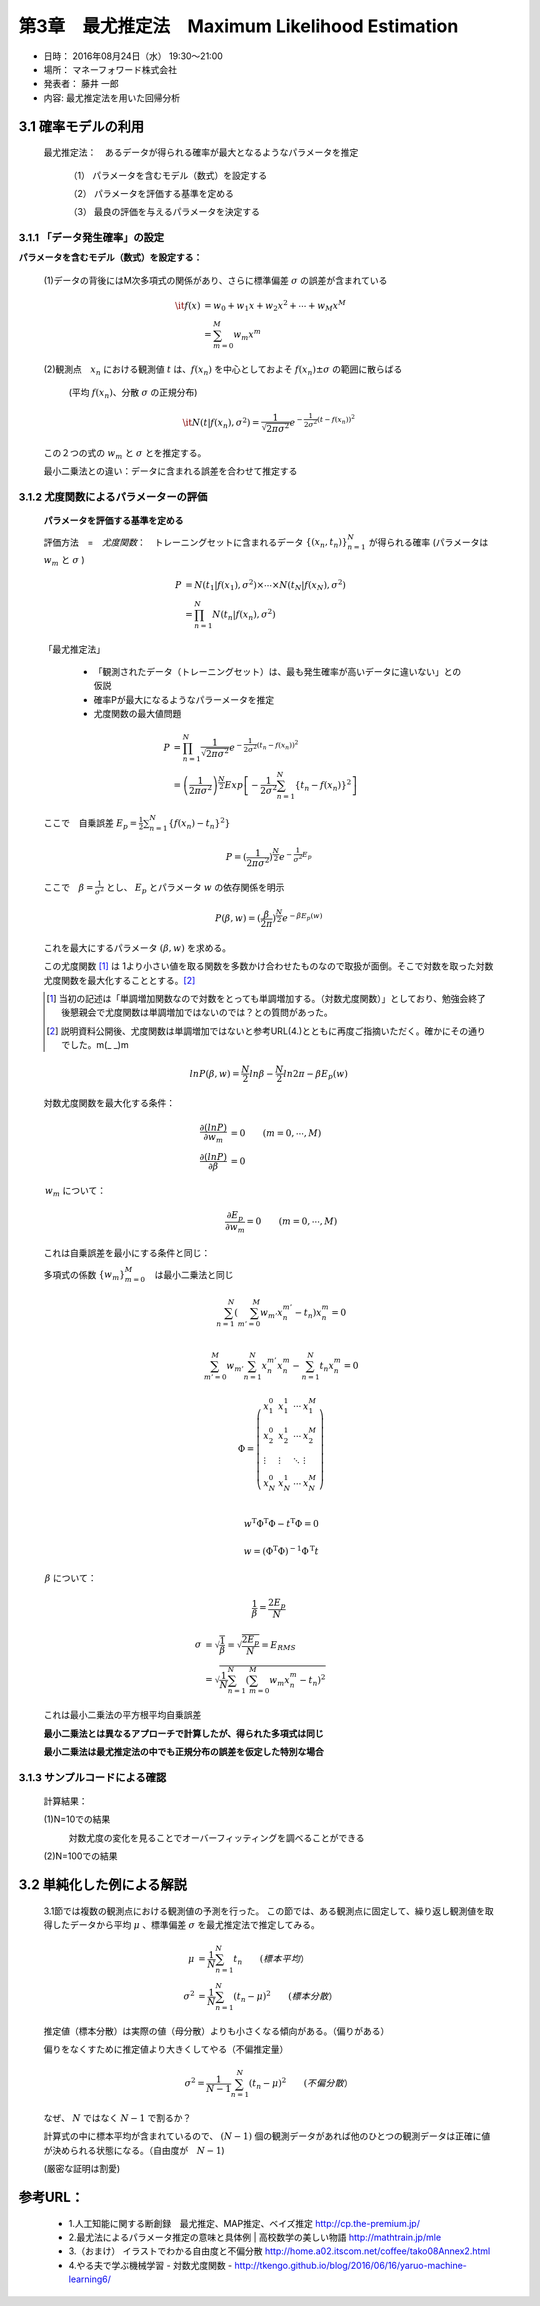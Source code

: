==================================================
第3章　最尤推定法　Maximum Likelihood Estimation
==================================================

* 日時： 2016年08月24日（水） 19:30～21:00
* 場所： マネーフォワード株式会社
* 発表者： 藤井 一郎
* 内容: 最尤推定法を用いた回帰分析


3.1 確率モデルの利用
==========================

  最尤推定法：　あるデータが得られる確率が最大となるようなパラメータを推定
　　
    （1） パラメータを含むモデル（数式）を設定する

    （2） パラメータを評価する基準を定める

    （3） 最良の評価を与えるパラメータを決定する

3.1.1 「データ発生確率」の設定
---------------------------------------

**パラメータを含むモデル（数式）を設定する：** 

  (1)データの背後にはM次多項式の関係があり、さらに標準偏差 :math:`\sigma` の誤差が含まれている

    .. math:: 
    
        \it{f}(x) &= w_0 + w_1 x + w_2 x^2 + \cdots + w_M x^M \\
              &= \sum_{m=0}^M w_m x^m  
　

  (2)観測点　:math:`x_n` における観測値 :math:`t` は、:math:`f(x_n)` を中心としておよそ :math:`f(x_n) \pm \sigma` の範囲に散らばる　　

    (平均 :math:`f(x_n)`、分散 :math:`\sigma` の正規分布)

    .. math:: 

        \it{N} ( t | f(x_n), \sigma^2 ) = \frac{1}{\sqrt{2 \pi \sigma^2}} e^{- \frac{1}{2 \sigma^2}(t - f(x_n))^2}





  この２つの式の :math:`w_m` と :math:`\sigma` とを推定する。

  最小二乗法との違い：データに含まれる誤差を合わせて推定する

  .. image:: AISECjp20160824-fig1.png 



3.1.2 尤度関数によるパラメーターの評価
--------------------------------------------

  **パラメータを評価する基準を定める**

  評価方法　=　*尤度関数*：　トレーニングセットに含まれるデータ :math:`\left \{(x_n,t_n) \right \}^N_{n=1}` が得られる確率 (パラメータは :math:`w_m` と :math:`\sigma` ) 

  .. math::

        P &= N(t_1| f(x_1),\sigma^2) \times \cdots \times N(t_N| f(x_N),\sigma^2) \\
          &= \prod_{n=1}^{N} N(t_n| f(x_n),\sigma^2)


  「最尤推定法」

    - 「観測されたデータ（トレーニングセット）は、最も発生確率が高いデータに違いない」との仮説

    - 確率Pが最大になるようなパラーメータを推定 

    - 尤度関数の最大値問題 


  .. math::
      
      P &= \prod_{n=1}^{N} \frac{1}{\sqrt{2 \pi \sigma^2}} e^{- \frac{1}{2 \sigma^2}(t_n - f(x_n))^2} \\
        &= \left (\frac{1}{2 \pi \sigma^2} \right )^{\frac{N}{2}} Exp \left [- \frac{1}{2 \sigma^2} \sum_{n=1}^{N} \{t_n - f(x_n)\}^2 \right ]
 




  ここで　自乗誤差 :math:`E_p = \frac{1}{2} \sum_{n=1}^{N} \{ f(x_n) - t_n\}^2 \}` 



  .. math:: 

        P = (\frac{1}{2 \pi \sigma^2})^{\frac{N}{2}} e^{- \frac{1}{\sigma^2} E_p}


  ここで　:math:`\beta = \frac{1}{\sigma^2}` とし、 :math:`E_p` とパラメータ :math:`w` の依存関係を明示

  .. math:: 

      P(\beta,w) = (\frac{\beta}{2 \pi})^{\frac{N}{2}} e^{- \beta E_p(w)}

  これを最大にするパラメータ :math:`(\beta,w)` を求める。　

  この尤度関数 [1]_  は
  1より小さい値を取る関数を多数かけ合わせたものなので取扱が面倒。そこで対数を取った対数尤度関数を最大化することとする。[2]_　

  .. [1] 当初の記述は「単調増加関数なので対数をとっても単調増加する。（対数尤度関数）」としており、勉強会終了後懇親会で尤度関数は単調増加ではないのでは？との質問があった。
　
  .. [2] 説明資料公開後、尤度関数は単調増加ではないと参考URL(4.)とともに再度ご指摘いただく。確かにその通りでした。m(_ _)m

  .. math:: 
      

      ln P(\beta,w) = \frac{N}{2}ln \beta - \frac{N}{2} ln 2 \pi - \beta E_p(w)

  対数尤度関数を最大化する条件：

  .. math:: 

      \frac{\partial (ln P)}{\partial w_m} &= 0  \qquad       (m = 0, \cdots, M) \\
      \frac{\partial (ln P)}{\partial \beta} &= 0


　　　:math:`w_m` について：
  .. math:: 

      \frac{\partial E_p}{\partial w_m} = 0 \qquad (m =0, \cdots,M)


  これは自乗誤差を最小にする条件と同じ：　
  
  多項式の係数 :math:`\{w_m\}_{m=0}^{M}`　は最小二乗法と同じ

  .. math:: 
　

      \sum_{n=1}^{N} \left ( \sum_{m'=0}^{M} w_{m'} x_n^{m'} -t_n \right ) x_n^m = 0 \\

      \sum_{m'=0}^{M} w_{m'} \sum_{n=1}^{N} x_n^{m'} x_{n}^{m} - \sum_{n=1}^{N} t_n x_n^m = 0 


      \Phi = \left ( \begin{array}{llll}
               x_1^0 & x_1^1 & \cdots & x_1^M \\
               x_2^0 & x_2^1 & \cdots & x_2^M \\
               \vdots & \vdots & \ddots & \vdots \\
                x_N^0 & x_N^1 & \cdots & x_N^M \\
                \end{array} \right )

      w^{\mathrm{T}} \Phi^{\mathrm{T}} \Phi - t^{\mathrm{T}} \Phi = 0

      w = (\Phi^{\mathrm{T}} \Phi)^{-1} \Phi^{\mathrm{T}} t






　　　:math:`\beta` について：

  .. math:: 

      \frac{1}{\beta} = \frac{2 E_p}{N}

      \sigma &= \sqrt{\frac{1}{\beta}} = \sqrt{\frac{2 E_p}{N}} = E_{RMS} \\
             &= \sqrt{\frac{1}{N} \sum_{n=1}^{N} \left ( \sum_{m=0}^{M} w_m x_n^m -t_n \right )^2 }
      
  これは最小二乗法の平方根平均自乗誤差

  **最小二乗法とは異なるアプローチで計算したが、得られた多項式は同じ**

  **最小二乗法は最尤推定法の中でも正規分布の誤差を仮定した特別な場合** 


3.1.3 サンプルコードによる確認
-----------------------------------

  計算結果：

  (1)N=10での結果
    .. image:: figure_3.png 

    対数尤度の変化を見ることでオーバーフィッティングを調べることができる
    
    .. image:: figure_4.png 

  (2)N=100での結果
    .. image:: figure_1.png 
    .. image:: figure_2.png 



3.2 単純化した例による解説
==========================
　　
  3.1節では複数の観測点における観測値の予測を行った。
  この節では、ある観測点に固定して、繰り返し観測値を取得したデータから平均 :math:`\mu` 、標準偏差 :math:`\sigma` を最尤推定法で推定してみる。
　　
  .. math:: 
      
      \mu &= \frac{1}{N} \sum_{n=1}^{N} t_n   \qquad (標本平均） \\
      \sigma^2 &= \frac{1}{N} \sum_{n=1}^{N} ( t_n - \mu)^2　　\qquad (標本分散）  


  .. image:: figure_2.png 　　

  推定値（標本分散）は実際の値（母分散）よりも小さくなる傾向がある。（偏りがある）
　　
  偏りをなくすために推定値より大きくしてやる（不偏推定量）

   .. math:: 

      \sigma^2 = \frac{1}{N-1} \sum_{n=1}^{N} ( t_n - \mu)^2　　\qquad (不偏分散）  

  なぜ、 :math:`N` ではなく :math:`N-1` で割るか？　

  計算式の中に標本平均が含まれているので、 :math:`(N-1)` 個の観測データがあれば他のひとつの観測データは正確に値が決められる状態になる。（自由度が　:math:`N-1`)
   
  (厳密な証明は割愛)
　

参考URL：
===========

  * 1.人工知能に関する断創録　最尤推定、MAP推定、ベイズ推定 http://cp.the-premium.jp/

  * 2.最尤法によるパラメータ推定の意味と具体例 | 高校数学の美しい物語 http://mathtrain.jp/mle

  * 3.（おまけ） イラストでわかる自由度と不偏分散 http://home.a02.itscom.net/coffee/tako08Annex2.html

  * 4.やる夫で学ぶ機械学習 - 対数尤度関数 - http://tkengo.github.io/blog/2016/06/16/yaruo-machine-learning6/

